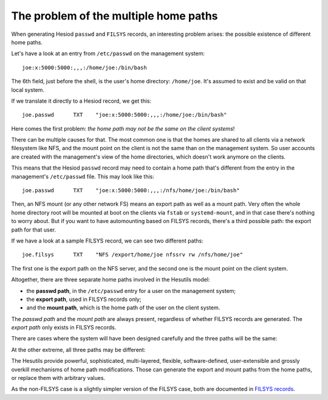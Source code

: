 
The problem of the multiple home paths
======================================

When generating Hesiod ``passwd`` and ``FILSYS`` records, an interesting problem arises: the possible existence of different home paths.


Let's have a look at an entry from ``/etc/passwd`` on the management system::

    joe:x:5000:5000:,,,:/home/joe:/bin/bash

The 6th field, just before the shell, is the user's home directory: ``/home/joe``. It's assumed to exist and be valid on that local system.


If we translate it directly to a Hesiod record, we get this::

    joe.passwd      TXT    "joe:x:5000:5000:,,,:/home/joe:/bin/bash"


Here comes the first problem: *the home path may not be the same on the client systems*!

There can be multiple causes for that. The most common one is that the homes are shared to all clients via a network filesystem like NFS, and the mount point on the client is not the same than on the management system. So user accounts are created with the management's view of the home directories, which doesn't work anymore on the clients.

This means that the Hesiod ``passwd`` record may need to contain a home path that's different from the entry in the management's ``/etc/passwd`` file. This may look like this::

    joe.passwd      TXT    "joe:x:5000:5000:,,,:/nfs/home/joe:/bin/bash"


Then, an NFS mount (or any other network FS) means an export path as well as a mount path. Very often the whole home directory root will be mounted at boot on the clients via ``fstab`` or ``systemd-mount``, and in that case there's nothing to worry about. But if you want to have automounting based on FILSYS records, there's a third possible path: the export path for that user.

If we have a look at a sample FILSYS record, we can see two different paths::

    joe.filsys      TXT    "NFS /export/home/joe nfssrv rw /nfs/home/joe"

The first one is the export path on the NFS server, and the second one is the mount point on the client system.


Altogether, there are three separate home paths involved in the Hesutils model:

- the **passwd path**, in the ``/etc/passwd`` entry for a user on the management system;

- the **export path**, used in FILSYS records only;

- and the **mount path**, which is the home path of the user on the client system.


The *passwd path* and the *mount path* are always present, regardless of whether FILSYS records are generated. The *export path* only exists in FILSYS records.


There are cases where the system will have been designed carefully and the three paths will be the same:

.. image::  images/hes_homepaths1.png
    :alt:   All home paths identical
    :align: center


At the other extreme, all three paths may be different:

.. image::  images/hes_homepaths2.png
    :alt:   All home paths different
    :align: center


The Hesutils provide powerful, sophisticated, multi-layered, flexible, software-defined, user-extensible and grossly overkill mechanisms of home path modifications. Those can generate the export and mount paths from the home paths, or replace them with arbitrary values.

As the non-FILSYS case is a slightly simpler version of the FILSYS case, both are documented in `FILSYS records <hes_filsys.rst>`__.

